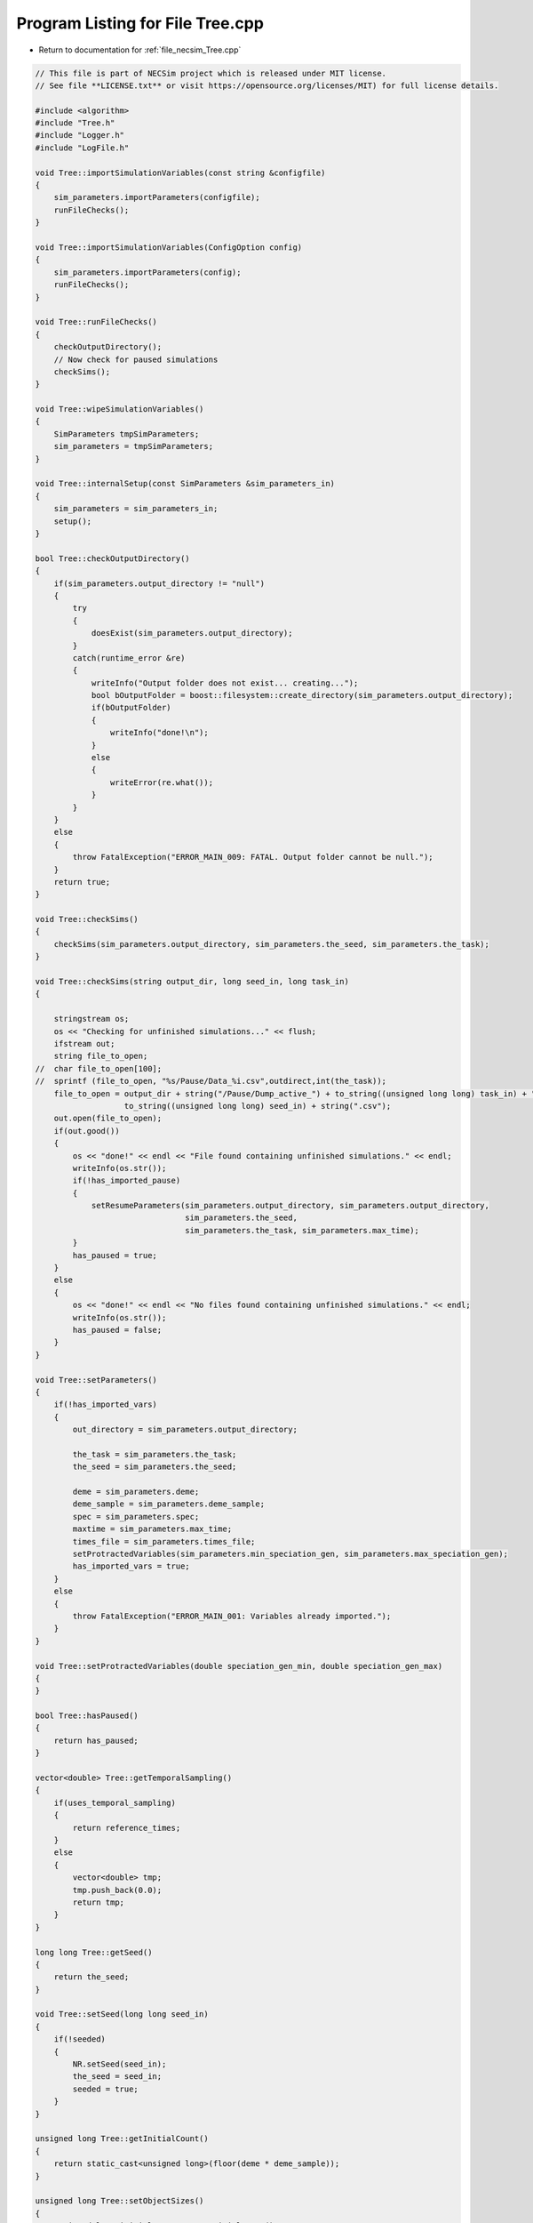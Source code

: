 
.. _program_listing_file_necsim_Tree.cpp:

Program Listing for File Tree.cpp
=================================

- Return to documentation for :ref:`file_necsim_Tree.cpp`

.. code-block:: cpp

   // This file is part of NECSim project which is released under MIT license.
   // See file **LICENSE.txt** or visit https://opensource.org/licenses/MIT) for full license details.
   
   #include <algorithm>
   #include "Tree.h"
   #include "Logger.h"
   #include "LogFile.h"
   
   void Tree::importSimulationVariables(const string &configfile)
   {
       sim_parameters.importParameters(configfile);
       runFileChecks();
   }
   
   void Tree::importSimulationVariables(ConfigOption config)
   {
       sim_parameters.importParameters(config);
       runFileChecks();
   }
   
   void Tree::runFileChecks()
   {
       checkOutputDirectory();
       // Now check for paused simulations
       checkSims();
   }
   
   void Tree::wipeSimulationVariables()
   {
       SimParameters tmpSimParameters;
       sim_parameters = tmpSimParameters;
   }
   
   void Tree::internalSetup(const SimParameters &sim_parameters_in)
   {
       sim_parameters = sim_parameters_in;
       setup();
   }
   
   bool Tree::checkOutputDirectory()
   {
       if(sim_parameters.output_directory != "null")
       {
           try
           {
               doesExist(sim_parameters.output_directory);
           }
           catch(runtime_error &re)
           {
               writeInfo("Output folder does not exist... creating...");
               bool bOutputFolder = boost::filesystem::create_directory(sim_parameters.output_directory);
               if(bOutputFolder)
               {
                   writeInfo("done!\n");
               }
               else
               {
                   writeError(re.what());
               }
           }
       }
       else
       {
           throw FatalException("ERROR_MAIN_009: FATAL. Output folder cannot be null.");
       }
       return true;
   }
   
   void Tree::checkSims()
   {
       checkSims(sim_parameters.output_directory, sim_parameters.the_seed, sim_parameters.the_task);
   }
   
   void Tree::checkSims(string output_dir, long seed_in, long task_in)
   {
   
       stringstream os;
       os << "Checking for unfinished simulations..." << flush;
       ifstream out;
       string file_to_open;
   //  char file_to_open[100];
   //  sprintf (file_to_open, "%s/Pause/Data_%i.csv",outdirect,int(the_task));
       file_to_open = output_dir + string("/Pause/Dump_active_") + to_string((unsigned long long) task_in) + "_" +
                      to_string((unsigned long long) seed_in) + string(".csv");
       out.open(file_to_open);
       if(out.good())
       {
           os << "done!" << endl << "File found containing unfinished simulations." << endl;
           writeInfo(os.str());
           if(!has_imported_pause)
           {
               setResumeParameters(sim_parameters.output_directory, sim_parameters.output_directory,
                                   sim_parameters.the_seed,
                                   sim_parameters.the_task, sim_parameters.max_time);
           }
           has_paused = true;
       }
       else
       {
           os << "done!" << endl << "No files found containing unfinished simulations." << endl;
           writeInfo(os.str());
           has_paused = false;
       }
   }
   
   void Tree::setParameters()
   {
       if(!has_imported_vars)
       {
           out_directory = sim_parameters.output_directory;
   
           the_task = sim_parameters.the_task;
           the_seed = sim_parameters.the_seed;
   
           deme = sim_parameters.deme;
           deme_sample = sim_parameters.deme_sample;
           spec = sim_parameters.spec;
           maxtime = sim_parameters.max_time;
           times_file = sim_parameters.times_file;
           setProtractedVariables(sim_parameters.min_speciation_gen, sim_parameters.max_speciation_gen);
           has_imported_vars = true;
       }
       else
       {
           throw FatalException("ERROR_MAIN_001: Variables already imported.");
       }
   }
   
   void Tree::setProtractedVariables(double speciation_gen_min, double speciation_gen_max)
   {
   }
   
   bool Tree::hasPaused()
   {
       return has_paused;
   }
   
   vector<double> Tree::getTemporalSampling()
   {
       if(uses_temporal_sampling)
       {
           return reference_times;
       }
       else
       {
           vector<double> tmp;
           tmp.push_back(0.0);
           return tmp;
       }
   }
   
   long long Tree::getSeed()
   {
       return the_seed;
   }
   
   void Tree::setSeed(long long seed_in)
   {
       if(!seeded)
       {
           NR.setSeed(seed_in);
           the_seed = seed_in;
           seeded = true;
       }
   }
   
   unsigned long Tree::getInitialCount()
   {
       return static_cast<unsigned long>(floor(deme * deme_sample));
   }
   
   unsigned long Tree::setObjectSizes()
   {
       unsigned long initial_count = getInitialCount();
       active.setSize(initial_count + 1);
       data.setSize(2 * initial_count + 1);
       return initial_count;
   }
   
   void Tree::setup()
   {
       printSetup();
       if(has_imported_pause)
       {
           setResumeParameters();
           simResume();
       }
       else
       {
           // Start the timer
           time(&start);
           setParameters();
           setInitialValues();
           generateObjects();
       }
   }
   
   void Tree::setInitialValues()
   {
       // other variables
       steps = 0;
       generation = 0;
       // Set the seed
       setSeed(the_seed);
       setTimes();
       sim_parameters.printVars();
       // Determine the speciation rates which will be applied after the simulation completes.
       determineSpeciationRates();
   }
   
   void Tree::setSimStartVariables()
   {
       this_step.bContinueSim = true;
       this_step.time_reference = 0;
       if(uses_temporal_sampling && generation > 0.0)
       {
           for(unsigned int i = 0; i < reference_times.size(); i++)
           {
               if(reference_times[i] > generation)
               {
                   this_step.time_reference = i + 1;
                   break;
               }
           }
       }
   }
   
   void Tree::printSetup()
   {
       stringstream os;
       os << "*************************************************" << endl;
       os << "Setting up simulation..." << endl;
       writeInfo(os.str());
       os.str("");
       time(&start);
   }
   
   void Tree::setTimes()
   {
       // Import the time sample points
       if(!reference_times.empty())
       {
           throw FatalException("Reference times have already been set.");
       }
       if(times_file == "set")
       {
           uses_temporal_sampling = true;
           reference_times = sim_parameters.times;
           sort(reference_times.begin(), reference_times.end());
       }
       if(reference_times.size() <= 1)
       {
           times_file = "null";
           reference_times.clear();
           reference_times.push_back(0.0);
       }
   }
   
   void Tree::determineSpeciationRates()
   {
       if(bConfig)
       {
           if(sim_parameters.configs.hasSection("spec_rates"))
           {
               vector<string> spec_rates = sim_parameters.configs.getSectionValues("spec_rates");
               for(const auto &spec_rate : spec_rates)
               {
                   speciation_rates.push_back(stod(spec_rate));
               }
           }
       }
       else
       {
           speciation_rates.push_back(spec);
       }
       sort(speciation_rates.begin(), speciation_rates.end());
   }
   
   void Tree::addSpeciationRates(vector<long double> spec_rates_in)
   {
       if(speciation_rates.empty())
       {
           speciation_rates.push_back(spec);
       }
       for(const auto &item : spec_rates_in)
       {
           if(item > spec)
           {
               speciation_rates.push_back(item);
           }
           else if(doubleCompare(spec, item, item * 0.000001))
           {
               speciation_rates.push_back(spec);
           }
           else
           {
               stringstream ss;
               ss << "ERROR_SQL_018b: Speciation rate of " << item;
               ss << " is less than the minimum possible (" << spec << ") - skipping." << endl;
               throw SpeciesException(ss.str());
           }
       }
       // Sort the speciation rates remove duplicates
       sort(speciation_rates.begin(), speciation_rates.end());
       speciation_rates.erase(unique(speciation_rates.begin(), speciation_rates.end()), speciation_rates.end());
   }
   
   void Tree::generateObjects()
   {
       unsigned long initial_count = setObjectSizes();
       endactive = 0;
       unsigned long number_start = fillObjects(initial_count);
       stringstream os;
       os << "\rSetting up simulation...done!                           " << endl;
       os << "Number of individuals simulating: " << endactive << endl;
       writeInfo(os.str());
       maxsimsize = enddata;
       if(active.size() < endactive || endactive == 0)
       {
   
           if(endactive == 0)
           {
               throw runtime_error("No individuals to simulate! Check set up. Exiting...");
           }
           else
           {
               stringstream ss;
               ss << "ERROR_MAIN_007: FATAL. Sizing error - endactive is greater than the size of active. ";
               ss << "Please report this bug" << endl;
               ss << "endactive: " << endactive << endl;
               ss << "active.size: " << active.size() << endl;
               ss << "initial_count: " << initial_count << endl;
               ss << "number_start: " << number_start << endl;
               throw FatalException(ss.str());
           }
       }
       startendactive = endactive;
   }
   
   unsigned long Tree::fillObjects(const unsigned long &initial_count)
   {
       active[0].setup(0, 0, 0, 0, 0, 0, 0);
       unsigned long number_start = 0;
       stringstream os;
       os << "\rSetting up simulation...filling grid                           " << flush;
       writeInfo(os.str());
       // This loop adds individuals to data and active (for storing the coalescence tree and active lineage tracking)
       double sample_number = floor(deme_sample * deme);
       for(unsigned long i = 0; i < sample_number; i++)
       {
           number_start++;
           // Add the species to active
           active[number_start].setup(number_start, i, 1);
           // Add a tip in the TreeNode for calculation of the coalescence tree at the
           // end of the simulation.
           // This also contains the start x and y position of the species.
           data[number_start].setup(true);
           data[number_start].setSpec(NR.d01());
           endactive++;
           enddata++;
       }
       if(number_start == initial_count)  // Check that the two counting methods match up.
       {
       }
       else
       {
           if(initial_count > 1.1 * number_start)
           {
               writeWarning("Data usage higher than neccessary - check allocation of individuals to the grid.");
               stringstream ss;
               ss << "Initial count: " << initial_count << "  Number counted: " << number_start << endl;
               writeWarning(ss.str());
           }
       }
   #ifdef DEBUG
       validateLineages();
   #endif
       return number_start;
   }
   
   bool Tree::runSimulation()
   {
   
       writeSimStartToConsole();
       // Main while loop to process while there is still time left and the simulation is not complete.
       // Ensure that the step object contains no data.
       this_step.wipeData();
       setSimStartVariables();
       if(endactive < 2)
       {
           return stopSimulation();
       }
       // Create the move object
       do
       {
           chooseRandomLineage();
           writeStepToConsole();
           // See estSpecnum for removed code.
           // Check that we still want to continue the simulation.
           if(this_step.bContinueSim)
           {
               // increase the counter of the number of moves (or generations) the lineage has undergone.
               data[active[this_step.chosen].getReference()].increaseGen();
               // Check if speciation happens
               if(calcSpeciation(data[active[this_step.chosen].getReference()].getSpecRate(), 0.99999 * spec,
                                 data[active[this_step.chosen].getReference()].getGenRate()))
               {
                   speciation(this_step.chosen);
               }
               else
               {
                   // remove the species data from the species list to be placed somewhere new.
                   removeOldPosition(this_step.chosen);
                   calcNextStep();
   #ifdef DEBUG
                   debugCoalescence();
   #endif
                   if(this_step.coal)
                   {
                       coalescenceEvent(this_step.chosen, this_step.coalchosen);
                   }
               }
           }
   
   #ifdef DEBUG
           debugEndStep();
   #endif
           if(uses_temporal_sampling && endactive == 1)
           {
               // Check whether we need to continue simulating at a later time.
               if(reference_times[this_step.time_reference] > generation)
               {
                   // Then we need to expand the map
                   // This is a hack, I know it's a hack and is wrong, and I aint gonna change it :)
                   data[active[endactive].getReference()].setSpec(0.0);
                   // First speciate the remaining lineage
                   speciation(endactive);
                   generation = reference_times[this_step.time_reference] + 0.000000000001;
                   checkTimeUpdate();
                   if(endactive < 2)
                   {
                       break;
                   }
               }
               // TODO fix this to account for potential speciation of the remaining lineage!
           }
       }
       while((endactive > 1) && (steps < 100 || difftime(sim_end, start) < maxtime) && this_step.bContinueSim);
   // If the simulations finish correctly, output the completed data.
   // Otherwise, pause the simulation and save objects to file.
       return stopSimulation();
   }
   
   bool Tree::stopSimulation()
   {
       if(endactive > 1)
       {
           stringstream os;
           time(&sim_finish);
           time_taken += sim_finish - start;
           os.str("");
           os << "........out of time!" << endl;
           os << "Pausing simulation: add extra time or re-run to ensure simulation completion."
              << "\n";
           os << "Lineages remaining: " << endactive << "\n";
           writeInfo(os.str());
           simPause();
           return false;
       }
       else
       {
           for(unsigned int i = 0; i <= endactive; i++)
           {
               speciateLineage(active[i].getReference());
               data[active[i].getReference()].setSpec(0.0);
           }
           sim_complete = true;
           time(&sim_finish);
           time_taken += sim_finish - start;
           if(!this_step.bContinueSim)
           {
               writeInfo("done - desired number of species achieved!\n");
               return true;
           }
           else
           {
               writeInfo("done!\n");
               return true;
           }
       }
   }
   
   void Tree::writeSimStartToConsole()
   {
       // now do the calculations required to build the tree
       stringstream os;
       os << "*************************************************" << endl;
       os << "Beginning simulations..." << flush;
       writeInfo(os.str());
       os.str("");
   
       //      double current_gen =0;
       // check time
       time(&sim_start);
       time(&sim_end);
       time(&now);
   }
   
   void Tree::writeStepToConsole()
   {
       if(steps % 10000 == 0)
       {
           time(&sim_end);
   #ifdef verbose
           if(sim_end - now > 0.2)  // output every 0.2 seconds
           {
               double dPercentComplete = 20 * (1 - (double(endactive) / double(startendactive)));
               time(&now);
               if(this_step.number_printed < dPercentComplete)
               {
                   stringstream os;
                   os << "\rBeginning simulations...";
                   this_step.number_printed = 0;
                   while(this_step.number_printed < dPercentComplete)
                   {
                       os << ".";
   
                       this_step.number_printed++;
                   }
                   os << flush;
                   writeInfo(os.str());
               }
           }
   #endif // verbose
       }
   }
   
   void Tree::incrementGeneration()
   {
       steps++;
       // increment generation counter
       generation += 2.0 / (double(endactive));
   }
   
   void Tree::chooseRandomLineage()
   {
       incrementGeneration();
       // choose a random lineage to die and be reborn out of those currently active
       this_step.chosen = NR.i0(endactive - 1) + 1;  // cannot be 0
       // Rejection sample based on reproductive potential
       updateStepCoalescenceVariables();
   }
   
   void Tree::updateStepCoalescenceVariables()
   {
       this_step.coalchosen = 0;
       this_step.coal = false;
   }
   
   void Tree::speciation(const unsigned long &chosen)
   {
       // alter the data such that it reflects the speciation event.
       unsigned long data_position = active[chosen].getReference();
   #ifdef DEBUG
       // Store debug information in DEBUG mode
       if(data[data_position].hasSpeciated())
       {
           stringstream ss;
           ss << "Chosen: " << chosen << endl;
           writeLog(50, ss);
           ss.str("");
           ss << "Endactive: " << endactive << endl;
           writeLog(50, ss);
           data[data_position].logLineageInformation(50);
           active[chosen].logActive(50);
           throw FatalException("ERROR_MOVE_028: Attempting to speciate a speciated species.");
       }
   #endif
       speciateLineage(data_position);
       // Now remove the old chosen lineage from the active directory.
       removeOldPosition(chosen);
       switchPositions(chosen);
   }
   
   void Tree::speciateLineage(const unsigned long &data_position)
   {
       data[data_position].speciate();
   }
   
   void Tree::removeOldPosition(const unsigned long &chosen)
   {
       // This may seem a bit stupid, but this function is overwridden with more complex routines in child classes.
       active[chosen].setListPosition(0);
   }
   
   void Tree::switchPositions(const unsigned long &chosen)
   {
   #ifdef DEBUG
   
       if(chosen > endactive)
       {
           stringstream ss;
           ss << "chosen: " << chosen << " endactive: " << endactive << endl;
           writeLog(50, ss);
           throw FatalException("ERROR_MOVE_023: Chosen is greater than endactive. Check move function.");
       }
   #endif // DEBUG
       if(chosen != endactive)
       {
           // This routine assumes that the previous chosen position has already been deleted.
           DataPoint tmpdatactive;
           tmpdatactive.setup(active[chosen]);
           // now need to remove the chosen lineage from memory, by replacing it with the lineage that lies in the last
           // place.
           active[chosen].setup(active[endactive]);
           active[endactive].setup(tmpdatactive);
       }
       endactive--;
   
   }
   
   void Tree::calcNextStep()
   {
       unsigned long random_lineage = NR.i0(static_cast<unsigned long>(deme)) + 1;
       if(random_lineage != this_step.chosen && random_lineage <= endactive)
       {
           // then we have a coalescence event
           this_step.coal = true;
           this_step.coalchosen = random_lineage;
       }
   }
   
   bool Tree::calcSpeciation(const long double &random_number,
                             const long double &speciation_rate,
                             const unsigned long &no_generations)
   {
       return checkSpeciation(random_number, speciation_rate, no_generations);
   }
   
   void Tree::coalescenceEvent(const unsigned long &chosen, unsigned long &coalchosen)
   {
       // coalescence occured, so we need to adjust the data appropriatedly
       // our chosen lineage has merged with the coalchosen lineage, so we need to sync up the data.
       enddata++;
       data[enddata].setup(0, active[chosen].getXpos(), active[chosen].getYpos(), active[chosen].getXwrap(),
                           active[chosen].getYwrap(), generation);
   
       // First perform the move
       data[active[chosen].getReference()].setParent(enddata);
       data[active[coalchosen].getReference()].setParent(enddata);
       active[coalchosen].setMinmax(
               max(active[coalchosen].getMinmax(),
                   active[chosen].getMinmax()));  // set the new minmax to the maximum of the two minimums.
       active[chosen].setMinmax(active[coalchosen].getMinmax());
       data[enddata].setGenerationRate(0);
       data[enddata].setSpec(NR.d01());
       active[chosen].setReference(enddata);
       active[coalchosen].setReference(enddata);
       //      removeOldPosition(chosen);
       switchPositions(chosen);
   }
   
   void Tree::checkTimeUpdate()
   {
       if(uses_temporal_sampling && this_step.time_reference < reference_times.size())
       {
           // check if we need to update
           if(reference_times[this_step.time_reference] <= generation)
           {
               //                  os << "check2" << endl;
               if(reference_times[this_step.time_reference] > 0.0)
               {
                   stringstream os;
                   os << "\n" << "expanding map at generation " << generation << endl;
                   addLineages(reference_times[this_step.time_reference]);
                   writeInfo(os.str());
               }
               this_step.time_reference++;
           }
       }
   }
   
   void Tree::addLineages(double generation_in)
   {
       auto added_data = static_cast<unsigned long>(floor(deme_sample * deme));
       unsigned long added_active = added_data - endactive;
       checkSimSize(added_data, added_active);
       // change those that already exist to tips
       for(unsigned long i = 0; i < endactive; i++)
       {
           makeTip(endactive, generation_in);
       }
       for(unsigned long i = 0; i < added_active; i++)
       {
           enddata++;
           endactive++;
           active[endactive].setup(enddata, endactive, 1.0);
           data[enddata].setup(true, 0, 0, 0, 0, generation_in);
           data[enddata].setSpec(NR.d01());
       }
       if(endactive != added_data)
       {
           throw FatalException("Error whilst adding lineages. Please report this bug.");
       }
   }
   
   void Tree::checkSimSize(unsigned long req_data, unsigned long req_active)
   {
       // need to be triple the size of the maximum number of individuals plus enddata
       unsigned long min_data = (3 * req_data) + enddata + 2;
       unsigned long min_active = endactive + req_active + 2;
       if(data.size() <= min_data)
       {
           // change the size of data
           data.resize(min_data);
       }
   
       if(active.size() <= min_active)
       {
           // change the size of active.
           active.resize(min_active);
       }
   }
   
   void Tree::makeTip(const unsigned long &tmp_active, const double &generationin)
   {
       unsigned long reference = active[tmp_active].getReference();
       if(data[reference].isTip())
       {
           convertTip(tmp_active, generationin);
       }
       else
       {
           data[active[tmp_active].getReference()].setGeneration(generationin);
           data[active[tmp_active].getReference()].setTip(true);
       }
   }
   
   void Tree::convertTip(unsigned long i, double generationin)
   {
       enddata++;
       if(enddata >= data.size())
       {
           throw FatalException("Cannot add tip - no space in data. Check size calculations.");
       }
       data[enddata].setup(true, active[i].getXpos(), active[i].getYpos(),
                           active[i].getXwrap(),
                           active[i].getYwrap(), generationin);
       // Now link the old tip to the new tip
       data[active[i].getReference()].setParent(enddata);
       data[enddata].setGenerationRate(0);
       data[enddata].setSpec(NR.d01());
       active[i].setReference(enddata);
   }
   
   void Tree::applySpecRate(long double sr, double t)
   {
       setupTreeGeneration(sr, t);
       community.createDatabase();
   #ifdef record_space
       community.recordSpatial();
   #endif
   }
   
   void Tree::applySpecRateInternal(long double sr, double t)
   {
       setupTreeGeneration(sr, t);
       community.calcSpecies();
       community.calcSpeciesAbundance();
   }
   
   Row<unsigned long> *Tree::getCumulativeAbundances()
   {
       return community.getCumulativeAbundances();
   }
   
   void Tree::setupTreeGeneration(long double sr, double t)
   {
       if(!community.hasImportedData())
       {
           community.setSimParameters(&sim_parameters);
           community.setDatabase(database);
       }
       community.resetTree();
       community.internalOption();
       ProtractedSpeciationParameters tmp;
       tmp.min_speciation_gen = getProtractedGenerationMin();
       tmp.max_speciation_gen = getProtractedGenerationMax();
       community.overrideProtractedParameters(tmp);
       community.setProtracted(getProtracted());
       community.addCalculationPerformed(sr, t, false, 0, 0.0, tmp);
   }
   
   void Tree::applySpecRate(long double sr)
   {
       applySpecRate(sr, 0.0);
   }
   
   void Tree::applyMultipleRates()
   {
       if(!sim_complete)
       {
           throw FatalException("Simulation is not complete - cannot apply speciation rates.");
       }
       stringstream os;
       if(speciation_rates.empty())
       {
           os << "No additional speciation rates to apply." << endl;
       }
       speciation_rates.push_back(spec);
       // Get only unique speciation rates
       vector<long double> unique_speciation_rates;
       for(const long double &s : speciation_rates)
       {
           bool add = true;
           for(const long double &u : unique_speciation_rates)
           {
               if(doubleCompare(u, s, s * 0.00001))
               {
                   add = false;
               }
           }
           if(add)
           {
               unique_speciation_rates.push_back(s);
           }
       }
       speciation_rates = unique_speciation_rates;
       os << "Speciation rate" << flush;
       if(speciation_rates.size() > 1)
       {
           os << "s are: " << flush;
       }
       else
       {
           os << " is: " << flush;
       }
       for(unsigned long i = 0; i < speciation_rates.size(); i++)
       {
           os << speciation_rates[i] << flush;
           if(i + 1 == speciation_rates.size())
           {
               os << "." << endl;
           }
           else
           {
               os << ", " << flush;
           }
       }
       writeInfo(os.str());
       // Now check to make sure repeat speciation rates aren't done twice (this is done to avoid the huge number of errors
       // SQL throws if you try to add identical data
       unsigned long spec_upto = sortData();
       sqlCreate();
       for(const long double &i: speciation_rates)
       {
           vector<double> temp_sampling = getTemporalSampling();
           for(double k : temp_sampling)
           {
               writeInfo(to_string(k) + ",");
           }
           for(double k : temp_sampling)
           {
               writeInfo(string("Calculating generation " + to_string(k) + "\n"));
               if(i > spec)
               {
                   applySpecRate(i, k);
               }
               else if(i == spec)
               {
                   // Use the run spec if the rates are very close to equal
                   applySpecRate(spec, k);
               }
           }
       }
       community.writeNewCommunityParameters();
       outputData(spec_upto);
   }
   
   bool Tree::getProtracted()
   {
       return false;
   }
   
   string Tree::getProtractedVariables()
   {
       stringstream ss;
       ss << "0.0\n0.0\n";
       return ss.str();
   }
   
   double Tree::getProtractedGenerationMin()
   {
       return 0.0;
   }
   
   double Tree::getProtractedGenerationMax()
   {
       return 0.0;
   }
   
   void Tree::sqlOutput()
   {
   #ifdef sql_ram
       // open connection to the database file
       remove(sql_output_database.c_str());
       stringstream os;
       os << "\r    Writing to " << sql_output_database << " ....     " << flush;
       writeInfo(os.str());
       openSQLiteDatabase(sql_output_database, outdatabase);
       // create the backup object to write data to the file from memory.
       sqlite3_backup *backupdb;
       backupdb = sqlite3_backup_init(outdatabase, "main", database, "main");
       if(!backupdb)
       {
           writeError("ERROR_SQL_011: Could not write to the backup database. Check the file exists");
       }
       // Perform the backup
       int rc = sqlite3_backup_step(backupdb, -1);
       if(rc != SQLITE_OK && rc != SQLITE_DONE)
       {
           int i = 0;
           while((rc != SQLITE_OK && rc != SQLITE_DONE) && i < 10)
           {
               i++;
               sleep(1);
               rc = sqlite3_backup_step(backupdb, -1);
           }
           if(rc != SQLITE_OK && rc != SQLITE_DONE)
           {
               stringstream ss;
               ss << "ERROR_SQL_010: SQLite database file could not be opened. Check the folder exists and you "
                     "have write permissions. (REF3) Error code: "
                  << rc << endl;
               ss << "Attempted call " << i << " times" << endl;
               writeWarning(ss.str());
           }
       }
       sqlite3_backup_finish(backupdb);
       os.str("");
       os << "\r    Writing to " << sql_output_database << " ....  done!              " << endl;
       writeInfo(os.str());
   #endif
   }
   
   void Tree::outputData()
   {
       unsigned long species_richness = sortData();
       sqlCreate();
       outputData(species_richness);
   }
   
   void Tree::outputData(unsigned long species_richness)
   {
       // Run the data sorting functions and output the data into the correct format.
   
       time(&out_finish);
   #ifdef sql_ram
       sqlOutput();
   #endif
       time(&sim_end);
       writeTimes();
   }
   
   unsigned long Tree::sortData()
   {
       // Sort and process the species list so that the useful information can be extracted from it.
       stringstream os;
       os << "Finalising data..." << flush;
       writeInfo(os.str());
       os.str("");
       // coalescence finished - process speciation
       // check the data structure
       if(enddata > data.size())
       {
   #ifdef DEBUG
           stringstream ss;
           ss << "enddata: " << enddata << endl;
           ss << "data.size(): " << data.size() << endl;
           writeLog(50, ss);
   #endif // DEBUG
           throw FatalException("Enddata greater than data size. Programming error likely.");
       }
       // Now make sure those left in endactive will definitely speciate.
       for(unsigned long i = 1; i <= endactive; i++)
       {
           data[active[i].getReference()].setSpec(0.0);
       }
       // Double check speciation events have been counted.
       unsigned long spec_up_to = 0;
       for(unsigned int i = 1; i <= enddata; i++)
       {
           if(calcSpeciation(data[i].getSpecRate(), spec, data[i].getGenRate()))
           {
               spec_up_to++;
               data[i].speciate();
           }
       }
       try
       {
           for(unsigned long i = 1; i <= enddata; i++)
           {
               if((!(data[i].hasSpeciated())) && (data[i].getParent() == 0 && data[i].getExistence()))
               {
                   throw FatalException(string("ERROR_MAIN_004: " + to_string((long long) i) +
                                               " has not speciated and parent is 0."));
               }
           }
           // here we check the data is valid - alternative validity check.
           for(unsigned long i = 1; i <= enddata; i++)
           {
               if(!(data[i].hasSpeciated()) && data[i].getExistence())
               {
                   long j = i;
                   while(!(data[j].hasSpeciated()))
                   {
                       j = data[j].getParent();
                       if(j == 0)
                       {
                           throw FatalException("ERROR_MAIN_005: 0 found in parent while following speciation trail.");
                       }
                   }
               }
           }
       }
       catch(FatalException &me)
       {
   #ifdef DEBUG
           writeLog(30, me.what());
           writeLog(30, "Returning max possible size (may cause RAM issues).");
   #endif // DEBUG
           return data.size();
       }
       writeInfo("done!\n");
       return spec_up_to;
   }
   
   void Tree::writeTimes()
   {
       stringstream os;
       os << "Total generations simulated (steps): " << generation << " (" << steps << ")" << endl;
       os << "Setup time was " << floor((sim_start - start) / 60) << " minutes " << (sim_start - start) % 60 << " seconds"
          << endl;
       os << "Simulation time was " << floor((sim_finish - sim_start) / 3600) << " hours "
          << (floor((sim_finish - sim_start) / 60) - 60 * floor((sim_finish - sim_start) / 3600)) << " minutes "
          << (sim_finish - sim_start) % 60 << " seconds" << endl;
       os << "File output and species calculation time was " << floor((out_finish - sim_finish) / 60) << " minutes "
          << (out_finish - sim_finish) % 60 << " seconds" << endl;
       os << "SQL output time was " << floor((sim_end - out_finish) / 60) << " minutes " << (sim_end - out_finish) % 60
          << " seconds" << endl;
       time_taken += (sim_end - out_finish);
       os << "Total time taken was " << floor((time_taken) / 3600) << " hours " << flush;
       os << (floor((time_taken) / 60) - 60 * floor((time_taken) / 3600)) << flush;
       os << " minutes " << (time_taken) % 60 << " seconds" << endl;
       writeInfo(os.str());
   }
   
   void Tree::openSQLDatabase()
   {
       if(!database)
       {
   #ifdef sql_ram
           sqlite3_open(":memory:", &database);
   #endif
   #ifndef sql_ram
           openSQLiteDatabase(sql_output_database, database);
   #endif
       }
   }
   
   void Tree::sqlCreate()
   {
       time(&out_finish);
       stringstream os;
       os << "Creating SQL database file..." << endl;
       os << "    Checking for existing folders...." << flush;
       writeInfo(os.str());
       os.str("");
       // Create the folder if it doesn't exist
       sql_output_database = out_directory;
       string sqlfolder = out_directory;
       try
       {
           createParent(sqlfolder);
           sql_output_database += string("/data_") + to_string(the_task) + "_" + to_string(the_seed) + ".db";
       }
       catch(FatalException &fe)
       {
           writeWarning(fe.what());
           sql_output_database = string("data_") + to_string(the_task) + "_" + to_string(the_seed) + ".db";
       }
       remove(sql_output_database.c_str());
       os.str("");
       os << "\r    Generating species list....              " << flush;
       writeInfo(os.str());
       // for outputting the full data from the simulation in to a SQL file.
       sqlite3_stmt *stmt;
       char *sErrMsg;
       int rc = 0;
   // Open a SQL database in memory. This will be written to disk later.
   // A check here can be done to write to disc directly instead to massively reduce RAM consumption
       openSQLDatabase();
       // Create the command to be executed by adding to the string.
       string all_commands;
       all_commands =
               "CREATE TABLE SPECIES_LIST (ID int PRIMARY KEY NOT NULL, unique_spec INT NOT NULL, xval INT NOT NULL,";
       all_commands += "yval INT NOT NULL, xwrap INT NOT NULL, ywrap INT NOT NULL, tip INT NOT NULL, speciated INT NOT "
                       "NULL, parent INT NOT NULL, existence INT NOT NULL, randnum DOUBLE NOT NULL, gen_alive INT NOT "
                       "NULL, gen_added DOUBLE NOT NULL);";
   
       // Create the table within the SQL database
       rc = sqlite3_exec(database, all_commands.c_str(), nullptr, nullptr, &sErrMsg);
       if(rc != SQLITE_OK)
       {
   #ifndef sql_ram
           sqlite3_close(database);
           // delete any old database files - this is risky, but there isn't a better way of ensuring that the file
           // actually gets created.
           remove(sql_output_database.c_str());
           rc = sqlite3_open(sql_output_database.c_str(), &database);
           rc = sqlite3_exec(database, all_commands.c_str(), nullptr, nullptr, &sErrMsg);
           if(rc != SQLITE_OK)
           {
               stringstream ss;
               ss << "Database file creation failed. Check file system." << endl;
               ss << "Error code: " << rc << endl;
               throw FatalException(ss.str());
           }
   #endif
       }
       // Now create the prepared statement into which we shall insert the values from the table
       all_commands = "INSERT INTO SPECIES_LIST "
                      "(ID,unique_spec,xval,yval,xwrap,ywrap,tip,speciated,parent,existence,randnum,gen_alive,gen_added) "
                      "VALUES (?,?,?,?,?,?,?,?,?,?,?,?,?)";
       sqlite3_prepare_v2(database, all_commands.c_str(), static_cast<int>(strlen(all_commands.c_str())), &stmt, nullptr);
   
       // Start the transaction
       rc = sqlite3_exec(database, "BEGIN TRANSACTION;", nullptr, nullptr, &sErrMsg);
       if(rc != SQLITE_OK)
       {
           writeError("ERROR_SQL_008: Cannot start SQL transaction. Check memory database assignment and SQL commands.");
       }
       for(unsigned int i = 0; i <= enddata; i++)
       {
           sqlite3_bind_int(stmt, 1, i);
           sqlite3_bind_int(stmt, 2, static_cast<int>(data[i].getSpeciesID()));
           sqlite3_bind_int(stmt, 3, static_cast<int>(data[i].getXpos()));
           sqlite3_bind_int(stmt, 4, static_cast<int>(data[i].getYpos()));
           sqlite3_bind_int(stmt, 5, static_cast<int>(data[i].getXwrap()));
           sqlite3_bind_int(stmt, 6, static_cast<int>(data[i].getYwrap()));
           sqlite3_bind_int(stmt, 7, data[i].isTip());
           sqlite3_bind_int(stmt, 8, data[i].hasSpeciated());
           sqlite3_bind_int(stmt, 9, static_cast<int>(data[i].getParent()));
           sqlite3_bind_int(stmt, 10, data[i].getExistence());
           sqlite3_bind_double(stmt, 11, static_cast<double>(data[i].getSpecRate()));
           sqlite3_bind_int(stmt, 12, static_cast<int>(data[i].getGenRate()));
           sqlite3_bind_double(stmt, 13, static_cast<double>(data[i].getGeneration()));
           sqlite3_step(stmt);
           sqlite3_clear_bindings(stmt);
           sqlite3_reset(stmt);
       }
       os.str("");
       os << "\r    Executing SQL commands...." << flush;
       writeInfo(os.str());
       // execute the command and close the connection to the database
       rc = sqlite3_exec(database, "END TRANSACTION;", nullptr, nullptr, &sErrMsg);
       if(rc != SQLITE_OK)
       {
           stringstream ss;
           ss << "ERROR_SQL_008: Cannot complete SQL transaction. Check memory database assignment and SQL "
                 "commands. Ensure SQL statements are properly cleared."
              << endl;
           ss << "Error code: " << rc << endl;
           // try again
           int i = 0;
           while((rc != SQLITE_OK && rc != SQLITE_DONE) && i < 10)
           {
               sleep(1);
               i++;
               rc = sqlite3_exec(database, "END TRANSACTION;", nullptr, nullptr, &sErrMsg);
               ss << "Attempt " << i << " failed..." << endl;
               ss << "ERROR_SQL_008: Cannot complete SQL transaction. Check memory database assignment and SQL "
                     "commands. Ensure SQL statements are properly cleared." << endl;
           }
           writeError(ss.str());
       }
       // Need to finalise the statement
       rc = sqlite3_finalize(stmt);
       if(rc != SQLITE_OK)
       {
           stringstream ss;
           ss << "ERROR_SQL_008: Cannot complete SQL transaction. Check memory database assignment and SQL "
                 "commands. Ensure SQL statements are properly cleared."
              << endl;
           ss << "Error code: " << rc << endl;
       }
       // Vacuum the file so that the file size is reduced (reduces by around 3%)
       rc = sqlite3_exec(database, "VACUUM;", nullptr, nullptr, &sErrMsg);
       if(rc != SQLITE_OK)
       {
           stringstream ss;
           ss << "ERROR_SQL_014: Cannot vacuum the database. Error message: " << sErrMsg << endl;
           writeError(ss.str());
       }
       sqlCreateSimulationParameters();
       writeInfo("done!\n");
   }
   
   void Tree::sqlCreateSimulationParameters()
   {
       char *sErrMsg;
   // Now additionally store the simulation parameters (extremely useful data)
       string to_execute = "CREATE TABLE SIMULATION_PARAMETERS (seed INT PRIMARY KEY not null, job_type INT NOT NULL,";
       to_execute += "output_dir TEXT NOT NULL, speciation_rate DOUBLE NOT NULL, sigma DOUBLE NOT NULL,tau DOUBLE NOT "
                     "NULL, deme INT NOT NULL, ";
       to_execute += "sample_size DOUBLE NOT NULL, max_time INT NOT NULL, dispersal_relative_cost DOUBLE NOT NULL, "
                     "min_num_species ";
       to_execute += "INT NOT NULL, habitat_change_rate DOUBLE NOT NULL, gen_since_historical DOUBLE NOT NULL, ";
       to_execute += "time_config_file TEXT NOT NULL, coarse_map_file TEXT NOT NULL, coarse_map_x INT NOT NULL, "
                     "coarse_map_y INT NOT NULL,";
       to_execute += "coarse_map_x_offset INT NOT NULL, coarse_map_y_offset INT NOT NULL, coarse_map_scale DOUBLE NOT "
                     "NULL, fine_map_file TEXT NOT NULL, fine_map_x INT NOT NULL,";
       to_execute += "fine_map_y INT NOT NULL, fine_map_x_offset INT NOT NULL, fine_map_y_offset INT NOT NULL, ";
       to_execute += "sample_file TEXT NOT NULL, grid_x INT NOT NULL, grid_y INT NOT NULL, sample_x INT NOT NULL, ";
       to_execute += "sample_y INT NOT NULL, sample_x_offset INT NOT NULL, sample_y_offset INT NOT NULL, ";
       to_execute += "historical_coarse_map TEXT NOT NULL, historical_fine_map TEXT NOT NULL, sim_complete INT NOT NULL, ";
       to_execute += "dispersal_method TEXT NOT NULL, m_probability DOUBLE NOT NULL, cutoff DOUBLE NOT NULL, ";
       to_execute += "restrict_self INT NOT NULL, landscape_type TEXT NOT NULL, protracted INT NOT NULL, ";
       to_execute += "min_speciation_gen DOUBLE NOT NULL, max_speciation_gen DOUBLE NOT NULL, dispersal_map TEXT NOT NULL);";
       int rc = sqlite3_exec(database, to_execute.c_str(), nullptr, nullptr, &sErrMsg);
       if(rc != SQLITE_OK)
       {
           stringstream ss;
           ss << "ERROR_SQL_008: Cannot start SQL transaction. Check memory database assignment and SQL commands."
              << endl;
           ss << "Error code: " << rc << endl;
           writeError(ss.str());
       }
       to_execute = simulationParametersSqlInsertion();
       rc = sqlite3_exec(database, to_execute.c_str(), nullptr, nullptr, &sErrMsg);
       if(rc != SQLITE_OK)
       {
           stringstream os;
           os << "ERROR_SQL_008: Cannot start SQL transaction. Check memory database assignment and SQL commands."
              << endl;
           os << "Error code: " << rc << endl;
           writeWarning(os.str());
       }
   }
   
   string Tree::simulationParametersSqlInsertion()
   {
       string to_execute;
       to_execute = "INSERT INTO SIMULATION_PARAMETERS VALUES(" + to_string((long long) the_seed) + "," +
                    to_string((long long) the_task);
       to_execute += ",'" + out_directory + "'," + boost::lexical_cast<std::string>((long double) spec) + "," +
                     to_string(0.0) + ",";
       to_execute += to_string(0.0) + "," + to_string((long long) deme) + ",";
       to_execute += to_string((long double) deme_sample) + "," + to_string((long long) maxtime) + ",";
       to_execute += to_string(0.0) + "," + to_string(0.0) + ",";
       to_execute += to_string((long double) sim_parameters.habitat_change_rate) + ",";
       to_execute +=
               to_string((long double) sim_parameters.gen_since_historical) + ",'" + sim_parameters.times_file + "','";
       to_execute += "none', 0, 0, 0, 0, 0, 'null', 0, 0, 0, 0, 'none', 1, 1, 1, 1, 0, 0, 'none', 'none',";
       to_execute += to_string(sim_complete);
       to_execute += ", 'none', 0.0, 0, 0, 'none', ";
       // Now save the protracted speciation variables (not relevant in this simulation scenario)
       to_execute += protractedVarsToString();
       to_execute += ", 'none');";
       return to_execute;
   }
   
   string Tree::protractedVarsToString()
   {
       string tmp = to_string(false) + ", " + to_string(0.0) + ", " + to_string(0.0);
       return tmp;
   }
   
   void Tree::simPause()
   {
       // Completely changed how this sections works - it won't currently allow restarting of the simulations, but will
       // dump the data file to memory. - simply calls sqlCreate and sqlOutput.
       // sqlCreate();
       // sqlOutput();
   
       // This function saves the data to 4 files. One contains the main simulation parameters, the other 3 contain the
       // simulation results thus far
       // including the grid object, data object and active object.
       string pause_folder = initiatePause();
       dumpMain(pause_folder);
       dumpActive(pause_folder);
       dumpData(pause_folder);
       completePause();
   }
   
   string Tree::initiatePause()
   {
       stringstream os;
       os << "Pausing simulation..." << endl << "Saving data to temp file in " << out_directory << "/Pause/ ..." << flush;
       writeInfo(os.str());
       os.str("");
       ofstream out;
       out.precision(64);
       string file_to_open;
       // Create the pause directory
       string pause_folder = out_directory + "/Pause/";
       boost::filesystem::path pause_dir(pause_folder);
       if(!boost::filesystem::exists(pause_dir))
       {
           try
           {
               boost::filesystem::create_directory(pause_dir);
           }
           catch(exception &e)
           {
               stringstream ss;
               ss << "Failure to create " << out_directory << "/Pause/"
                  << "." << endl;
               ss << e.what() << endl;
               ss << "Writing directly to output directory." << endl;
               writeError(ss.str());
               pause_folder = out_directory;
           }
       }
       return pause_folder;
   }
   
   void Tree::completePause()
   {
       stringstream os;
       os << "done!" << endl;
       os << "SQL dump started" << endl;
       writeInfo(os.str());
       os.str("");
       time(&out_finish);
       sqlCreate();
       sqlOutput();
       os << "Data dump complete" << endl;
       writeInfo(os.str());
       time(&sim_end);
       writeTimes();
   }
   
   void Tree::dumpMain(string pause_folder)
   {
       try
       {
           string file_to_open = pause_folder + "Dump_main_" + to_string(the_task) + "_" + to_string(the_seed) + ".csv";
           ofstream out;
           out.open(file_to_open.c_str());
           out << setprecision(64);
           // Save that this simulation was not a protracted speciation sim
           out << bIsProtracted << "\n";
           // Saving the initial data to one file.
           out << enddata << "\n" << seeded << "\n" << the_seed << "\n" << the_task << "\n" << times_file << "\n"
               << uses_temporal_sampling << "\n";
           out << out_directory << "\n";
           out << has_imported_vars << "\n" << start << "\n" << sim_start << "\n";
           out << sim_end << "\n" << now << "\n" << time_taken << "\n" << sim_finish << "\n" << out_finish << "\n";
           out << endactive << "\n" << startendactive << "\n" << maxsimsize << "\n" << steps << "\n";
           out << generation << "\n" << "\n" << maxtime << "\n";
           out << deme_sample << "\n" << spec << "\n" << deme << "\n";
           out << sql_output_database << "\n" << NR << "\n" << sim_parameters << "\n";
           // now output the protracted speciation variables (there should be two of these).
           out << getProtractedVariables();
           out.close();
       }
       catch(exception &e)
       {
           stringstream ss;
           ss << e.what() << endl;
           ss << "Failed to perform main dump to " << pause_folder << endl;
           writeError(ss.str());
       }
   }
   
   void Tree::dumpActive(string pause_folder)
   {
       try
       {
           // Output the active object
           ofstream out3;
           string file_to_open = pause_folder + "Dump_active_" + to_string(the_task) + "_" + to_string(the_seed) + ".csv";
           out3 << setprecision(64);
           out3.open(file_to_open.c_str());
           out3 << active;
           out3.close();
       }
       catch(exception &e)
       {
           stringstream ss;
           ss << e.what() << endl;
           ss << "Failed to perform active dump to " << pause_folder << endl;
           writeError(ss.str());
       }
   }
   
   void Tree::dumpData(string pause_folder)
   {
       try
       {
           // Output the data object
           ofstream out4;
           string file_to_open = pause_folder + "Dump_data_" + to_string(the_task) + "_" + to_string(the_seed) + ".csv";
           out4 << setprecision(64);
           out4.open(file_to_open.c_str());
           out4 << data;
           out4.close();
       }
       catch(exception &e)
       {
           stringstream ss;
           ss << e.what() << endl;
           ss << "Failed to perform data dump to " << pause_folder << endl;
           writeError(ss.str());
       }
   }
   
   void Tree::setResumeParameters()
   {
       if(!has_imported_pause)
       {
           pause_sim_directory = out_directory;
           has_imported_pause = true;
       }
   }
   
   void Tree::setResumeParameters(
           string pausedir, string outdir, unsigned long seed, unsigned long task, unsigned long new_max_time)
   {
       if(!has_imported_pause)
       {
           pause_sim_directory = move(pausedir);
           out_directory = move(outdir);
           the_seed = static_cast<long long int>(seed);
           the_task = static_cast<long long int>(task);
           maxtime = new_max_time;
           has_imported_pause = true;
       }
   }
   
   void Tree::loadMainSave()
   {
       string file_to_open;
       try
       {
           stringstream os;
           os << "\rLoading data from temp file...main..." << flush;
           writeInfo(os.str());
           os.str("");
           ifstream in1;
           file_to_open = pause_sim_directory + string("/Pause/Dump_main_") + to_string(the_task) + "_" +
                          to_string(the_seed) + string(".csv");
           in1.open(file_to_open);
           // Reading the initial data
           string string1;
           // First read our boolean which just determines whether the simulation is a protracted simulation or not.
           // For these simulations, it should not be.
           bool tmp;
           in1 >> tmp;
           if(tmp != getProtracted())
           {
               if(getProtracted())
               {
                   throw FatalException("Paused simulation is not a protracted speciation simulation. "
                                        "Cannot be resumed by this program. Please report this bug");
               }
               else
               {
                   throw FatalException("Paused simulation is a protracted speciation simulation. "
                                        "Cannot be resumed by this program. Please report this bug");
               }
           }
           in1 >> enddata >> seeded >> the_seed >> the_task;
           in1.ignore(); // Ignore the endline character
           getline(in1, times_file);
           in1 >> uses_temporal_sampling;
           in1.ignore();
           getline(in1, string1);
           time_t tmp_time;
           in1 >> has_imported_vars >> tmp_time;
           in1 >> sim_start >> sim_end >> now;
           in1 >> time_taken >> sim_finish >> out_finish >> endactive >> startendactive >> maxsimsize >> steps;
           unsigned long tempmaxtime = maxtime;
           in1 >> generation >> maxtime;
           has_imported_vars = false;
           in1 >> deme_sample >> spec >> deme;
           in1.ignore();
           getline(in1, sql_output_database);
           in1 >> NR;
           in1.ignore();
           in1 >> sim_parameters;
           if(maxtime == 0)
           {
               sim_parameters.max_time = tempmaxtime;
           }
   #ifdef DEBUG
           if(maxtime == 0 && tempmaxtime == 0)
           {
               throw FatalException("Time set to 0 on resume!");
           }
   #endif
           NR.setDispersalMethod(sim_parameters.dispersal_method, sim_parameters.m_prob, sim_parameters.cutoff);
           if(has_imported_pause)
           {
               sim_parameters.output_directory = out_directory;
           }
           setParameters();
           double tmp1, tmp2;
           in1 >> tmp1 >> tmp2;
           setProtractedVariables(tmp1, tmp2);
           in1.close();
           if(times_file == "null")
           {
               if(uses_temporal_sampling)
               {
                   throw runtime_error("uses_temporal_sampling should not be true");
               }
           }
           else
           {
               if(!uses_temporal_sampling)
               {
                   throw runtime_error("uses_temporal_sampling should not be false");
               }
               vector<string> tmpimport;
               ConfigOption tmpconfig;
               tmpconfig.setConfig(times_file, false);
               tmpconfig.importConfig(tmpimport);
               for(const auto &i : tmpimport)
               {
                   reference_times.push_back(stod(i));
                   //                  os << "t_i: " << reference_times[i] << endl;
               }
           }
       }
       catch(exception &e)
       {
           string msg;
           msg = string(e.what()) + "Failure to import parameters from " + file_to_open;
           throw FatalException(msg);
       }
   }
   
   void Tree::loadDataSave()
   {
       string file_to_open;
       try
       {
           stringstream os;
           os << "\rLoading data from temp file...data..." << flush;
           writeInfo(os.str());
           ifstream in4;
           file_to_open = pause_sim_directory + string("/Pause/Dump_data_") + to_string(the_task) + "_" +
                          to_string(the_seed) + string(".csv");
           in4.open(file_to_open);
           in4 >> data;
           in4.close();
       }
       catch(exception &e)
       {
           string msg;
           msg = string(e.what()) + "Failure to import data from " + file_to_open;
           throw FatalException(msg);
       }
   }
   
   void Tree::loadActiveSave()
   {
       string file_to_open;
       try
       {
           stringstream os;
           os << "\rLoading data from temp file...active..." << flush;
           writeInfo(os.str());
           // Input the active object
           ifstream in3;
           file_to_open = pause_sim_directory + string("/Pause/Dump_active_") + to_string(the_task) + "_" +
                          to_string(the_seed) + string(".csv");
           in3.open(file_to_open);
           in3 >> active;
           in3.close();
       }
       catch(exception &e)
       {
           string msg;
           msg = string(e.what()) + "Failure to import active from " + file_to_open;
           throw FatalException(msg);
       }
   }
   
   void Tree::initiateResume()
   {
       // Start the timer
       // Only resume the simulation if there is a simulation to resume from.
       if(!has_paused)
       {
           return;
       }
       time(&start);
       // Loads the data from the files into the relevant objects.
       stringstream os;
   #ifdef DEBUG
       writeLog(10, "Paused directory: " + pause_sim_directory);
       writeLog(10, "Output directory: " + out_directory);
       writeLog(10, "Seed: " + to_string(the_seed));
       writeLog(10, "Task: " + to_string(the_task));
       writeLog(10, "Max time: " + to_string(maxtime));
   #endif // DEBUG
       os << "Resuming simulation..." << endl << "Loading data from temp file..." << flush;
       writeInfo(os.str());
       os.str("");
   
   }
   
   void Tree::simResume()
   {
       initiateResume();
       // now load the objects
       loadMainSave();
       setObjectSizes();
       loadActiveSave();
       loadDataSave();
       time(&sim_start);
       writeInfo("\rLoading data from temp file...done!\n");
   }
   
   #ifdef DEBUG
   
   void Tree::validateLineages()
   {
       bool fail = false;
       writeInfo("\nStarting lineage validation...");
       unsigned long printed = 0;
       for(unsigned long i = 1; i < endactive; i++)
       {
           stringstream ss;
           DataPoint tmp_datapoint = active[i];
           if(tmp_datapoint.getXwrap() == 0 && tmp_datapoint.getYwrap() == 0)
           {
               if(tmp_datapoint.getNwrap() != 0)
               {
                   fail = true;
               }
           }
           else
           {
               fail = true;
           }
           if(fail)
           {
               ss << "\nFailure in map expansion. Please report this bug." << endl;
               ss << "active reference: " << i << endl;
               data[active[i].getReference()].logLineageInformation(50);
               throw FatalException(ss.str());
           }
       }
       writeInfo("done\n");
   }
   
   void Tree::debugEndStep()
   {
       try
       {
           runChecks(this_step.chosen, this_step.coalchosen);
           // runs the debug every 10,000 time steps
           if(steps % 10000 == 0)
           {
               for(unsigned long i = 0; i <= endactive; i++)
               {
                   runChecks(i, i);
               }
           }
       }
       catch(FatalException &fe)
       {
           writeLog(50, "Logging chosen:");
           active[this_step.chosen].logActive(50);
           writeLog(50, "Logging coalchosen");
           active[this_step.coalchosen].logActive(50);
           stringstream ss;
           ss << "dumping data file..." << endl;
           sqlCreate();
   #ifdef sql_ram
           sqlOutput();
   #endif
           ss << "done!" << endl;
           writeWarning(ss.str());
           throw fe;
       }
   
   }
   
   void Tree::debugCoalescence()
   {
       if(this_step.coalchosen == 0)
       {
           return;
       }
       stringstream ss;
       if(active[this_step.coalchosen].getXpos() != active[this_step.chosen].getXpos() ||
          active[this_step.coalchosen].getYpos() != active[this_step.chosen].getYpos() ||
          active[this_step.coalchosen].getXwrap() != active[this_step.chosen].getXwrap() ||
          active[this_step.coalchosen].getYwrap() != active[this_step.chosen].getYwrap())
       {
           writeLog(50, "Logging chosen: " + to_string(this_step.chosen));
           data[active[this_step.chosen].getReference()].logLineageInformation(50);
           writeLog(50, "Logging coalchosen: " + to_string(this_step.coalchosen));
           data[active[this_step.coalchosen].getReference()].logLineageInformation(50);
           ss << "ERROR_MOVE_006: NON FATAL. Nwrap not set correctly. Check move programming function." << endl;
           throw FatalException(ss.str());
       }
       if(active[this_step.coalchosen].getXpos() != (unsigned long) this_step.oldx ||
          active[this_step.coalchosen].getYpos() != (unsigned long) this_step.oldy ||
          active[this_step.coalchosen].getXwrap() != this_step.oldxwrap ||
          active[this_step.coalchosen].getYwrap() != this_step.oldywrap)
       {
           writeLog(50, "Logging chosen: " + to_string(this_step.chosen));
           data[active[this_step.chosen].getReference()].logLineageInformation(50);
           writeLog(50, "Logging coalchosen: " + to_string(this_step.coalchosen));
           data[active[this_step.coalchosen].getReference()].logLineageInformation(50);
           ss << "ERROR_MOVE_006: NON FATAL. Nwrap not set correctly. Check move programming function." << endl;
           throw FatalException(ss.str());
       }
   }
   
   void Tree::runChecks(const unsigned long &chosen, const unsigned long &coalchosen)
   {
       miniCheck(chosen);
       miniCheck(coalchosen);
   }
   
   void Tree::miniCheck(const unsigned long &chosen)
   {
       if(chosen == 0)
       {
           return;
       }
       if(active[chosen].getReference() == 0)
       {
           throw FatalException("Active reference should not be 0.");
       }
       if(data[active[chosen].getReference()].getParent() != 0)
       {
           writeLog(50, "Active: " + to_string(chosen));
           data[active[chosen].getReference()].logLineageInformation(50);
           throw FatalException("Parent not set to 0 for active lineage.");
       }
   }
   
   #endif // DEBUG

